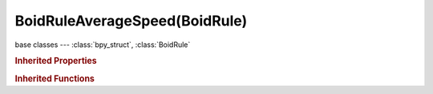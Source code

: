 BoidRuleAverageSpeed(BoidRule)
==============================

.. module:: bpy.types

base classes --- :class:`bpy_struct`, :class:`BoidRule`

.. class:: BoidRuleAverageSpeed(BoidRule)

   

   .. attribute:: level

      How much velocity's z-component is kept constant

      :type: float in [0, 1], default 0.0

   .. attribute:: speed

      Percentage of maximum speed

      :type: float in [0, 1], default 0.0

   .. attribute:: wander

      How fast velocity's direction is randomized

      :type: float in [0, 1], default 0.0

.. rubric:: Inherited Properties

.. hlist::
   :columns: 2

   * :class:`bpy_struct.id_data`
   * :class:`BoidRule.name`
   * :class:`BoidRule.type`
   * :class:`BoidRule.use_in_air`
   * :class:`BoidRule.use_on_land`

.. rubric:: Inherited Functions

.. hlist::
   :columns: 2

   * :class:`bpy_struct.as_pointer`
   * :class:`bpy_struct.driver_add`
   * :class:`bpy_struct.driver_remove`
   * :class:`bpy_struct.get`
   * :class:`bpy_struct.is_property_hidden`
   * :class:`bpy_struct.is_property_readonly`
   * :class:`bpy_struct.is_property_set`
   * :class:`bpy_struct.items`
   * :class:`bpy_struct.keyframe_delete`
   * :class:`bpy_struct.keyframe_insert`
   * :class:`bpy_struct.keys`
   * :class:`bpy_struct.path_from_id`
   * :class:`bpy_struct.path_resolve`
   * :class:`bpy_struct.property_unset`
   * :class:`bpy_struct.type_recast`
   * :class:`bpy_struct.values`

